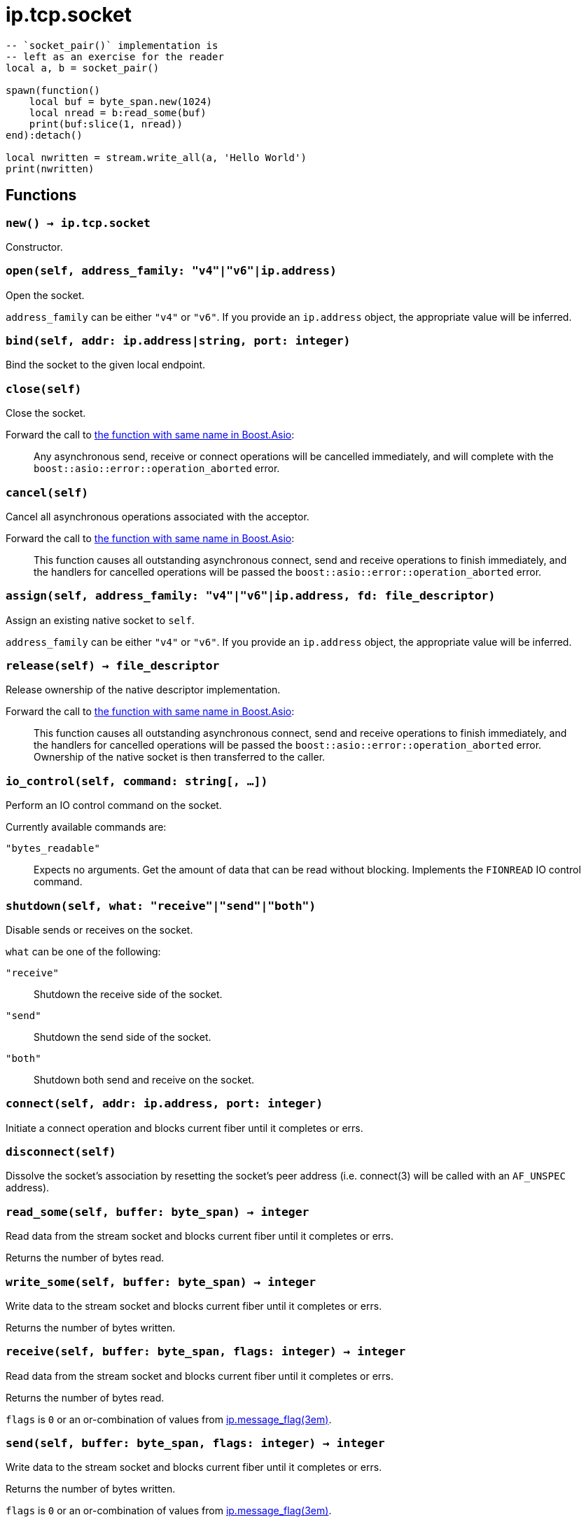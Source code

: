 = ip.tcp.socket

ifeval::["{doctype}" == "manpage"]

== Name

Emilua - Lua execution engine

== Synopsis

endif::[]

[source,lua]
----
-- `socket_pair()` implementation is
-- left as an exercise for the reader
local a, b = socket_pair()

spawn(function()
    local buf = byte_span.new(1024)
    local nread = b:read_some(buf)
    print(buf:slice(1, nread))
end):detach()

local nwritten = stream.write_all(a, 'Hello World')
print(nwritten)
----

== Functions

=== `new() -> ip.tcp.socket`

Constructor.

=== `open(self, address_family: "v4"|"v6"|ip.address)`

Open the socket.

`address_family` can be either `"v4"` or `"v6"`. If you provide an `ip.address`
object, the appropriate value will be inferred.

=== `bind(self, addr: ip.address|string, port: integer)`

Bind the socket to the given local endpoint.

=== `close(self)`

Close the socket.

Forward the call to
https://www.boost.org/doc/libs/1_78_0/doc/html/boost_asio/reference/basic_stream_socket/close/overload2.html[the
function with same name in Boost.Asio]:

[quote]
____
Any asynchronous send, receive or connect operations will be cancelled
immediately, and will complete with the `boost::asio::error::operation_aborted`
error.
____

=== `cancel(self)`

Cancel all asynchronous operations associated with the acceptor.

Forward the call to
https://www.boost.org/doc/libs/1_78_0/doc/html/boost_asio/reference/basic_stream_socket/cancel/overload2.html[the
function with same name in Boost.Asio]:

[quote]
____
This function causes all outstanding asynchronous connect, send and receive
operations to finish immediately, and the handlers for cancelled operations will
be passed the `boost::asio::error::operation_aborted` error.
____

=== `assign(self, address_family: "v4"|"v6"|ip.address, fd: file_descriptor)`

Assign an existing native socket to `self`.

`address_family` can be either `"v4"` or `"v6"`. If you provide an `ip.address`
object, the appropriate value will be inferred.

=== `release(self) -> file_descriptor`

Release ownership of the native descriptor implementation.

Forward the call to
https://www.boost.org/doc/libs/1_81_0/doc/html/boost_asio/reference/basic_stream_socket/release/overload2.html[the
function with same name in Boost.Asio]:

[quote]
____
This function causes all outstanding asynchronous connect, send and receive
operations to finish immediately, and the handlers for cancelled operations will
be passed the `boost::asio::error::operation_aborted` error. Ownership of the
native socket is then transferred to the caller.
____

=== `io_control(self, command: string[, ...])`

Perform an IO control command on the socket.

Currently available commands are:

`"bytes_readable"`:: Expects no arguments. Get the amount of data that can be
read without blocking. Implements the `FIONREAD` IO control command.

=== `shutdown(self, what: "receive"|"send"|"both")`

Disable sends or receives on the socket.

`what` can be one of the following:

`"receive"`:: Shutdown the receive side of the socket.
`"send"`:: Shutdown the send side of the socket.
`"both"`:: Shutdown both send and receive on the socket.

=== `connect(self, addr: ip.address, port: integer)`

Initiate a connect operation and blocks current fiber until it completes or
errs.

=== `disconnect(self)`

Dissolve the socket's association by resetting the socket's peer address
(i.e. connect(3) will be called with an `AF_UNSPEC` address).

=== `read_some(self, buffer: byte_span) -> integer`

Read data from the stream socket and blocks current fiber until it completes or
errs.

Returns the number of bytes read.

=== `write_some(self, buffer: byte_span) -> integer`

Write data to the stream socket and blocks current fiber until it completes or
errs.

Returns the number of bytes written.

=== `receive(self, buffer: byte_span, flags: integer) -> integer`

Read data from the stream socket and blocks current fiber until it completes or
errs.

Returns the number of bytes read.

`flags` is `0` or an or-combination of values from
xref:ip.message_flag.adoc[ip.message_flag(3em)].

=== `send(self, buffer: byte_span, flags: integer) -> integer`

Write data to the stream socket and blocks current fiber until it completes or
errs.

Returns the number of bytes written.

`flags` is `0` or an or-combination of values from
xref:ip.message_flag.adoc[ip.message_flag(3em)].

=== `send_file(self, file: file.random_access, offset: integer, size_in_bytes: integer, n_number_of_bytes_per_send: integer[, head: byte_span[, tail: byte_span]]) -> integer`

A wrapper for the
https://docs.microsoft.com/en-us/windows/win32/api/mswsock/nf-mswsock-transmitfile[`TransmitFile()`
function].

NOTE: Only available on Windows.

IMPORTANT: Lua conventions on index starting at `1` are ignored. Indexes here
are OS-mandated and start at `0`.

=== `wait(self, wait_type: "read"|"write"|"error")`

Wait for the socket to become ready to read, ready to write, or to have pending
error conditions.

In short, the reactor model is exposed on top of the proactor model.

IMPORTANT: You shouldn't be using reactor-style operations on Emilua. However
there's this one obsolete and buggy TCP feature that presumes reactor-style
operations: `SO_OOBINLINE` (`out_of_band_inline`) + `sockatmark()`
(`at_mark`). If you're implementing
http://www.tcpipguide.com/free/t_TelnetInterruptHandlingUsingOutOfBandSignalingTheT.htm[an
ancient obscure protocol] that for some reason can avoid the TCP OOB bugs then
you'll need to use this function.

`wait_type` can be one of the following:

`"read"`:: Wait for a socket to become ready to read.
`"write"`:: Wait for a socket to become ready to write.
`"error"`:: Wait for a socket to have error conditions pending.

=== `set_option(self, opt: string, val)`

Set an option on the socket.

Currently available options are:

`"tcp_no_delay"`::
https://www.boost.org/doc/libs/1_72_0/doc/html/boost_asio/reference/ip__tcp/no_delay.html[Check
Boost.Asio documentation].

`"send_low_watermark"`::
https://www.boost.org/doc/libs/1_72_0/doc/html/boost_asio/reference/socket_base/send_low_watermark.html[Check
Boost.Asio documentation].

`"send_buffer_size"`::
https://www.boost.org/doc/libs/1_72_0/doc/html/boost_asio/reference/socket_base/send_buffer_size.html[Check
Boost.Asio documentation].

`"receive_low_watermark"`::
https://www.boost.org/doc/libs/1_72_0/doc/html/boost_asio/reference/socket_base/receive_low_watermark.html[Check
Boost.Asio documentation].

`"receive_buffer_size"`::
https://www.boost.org/doc/libs/1_72_0/doc/html/boost_asio/reference/socket_base/receive_buffer_size.html[Check
Boost.Asio documentation].

`"out_of_band_inline"`::
Socket option for putting received out-of-band data inline.
+
IMPORTANT: Do bear in mind that
http://www.serverframework.com/asynchronousevents/2011/10/out-of-band-data-and-overlapped-io.html[the
BSD socket API for `SO_OOBINLINE` is incompatible with proactor-style
operations.]

`"linger"`::
https://www.boost.org/doc/libs/1_72_0/doc/html/boost_asio/reference/socket_base/linger.html[Check
Boost.Asio documentation].

`"keep_alive"`::
https://www.boost.org/doc/libs/1_72_0/doc/html/boost_asio/reference/socket_base/keep_alive.html[Check
Boost.Asio documentation].

`"do_not_route"`::
https://www.boost.org/doc/libs/1_72_0/doc/html/boost_asio/reference/socket_base/do_not_route.html[Check
Boost.Asio documentation].

`"debug"`::
https://www.boost.org/doc/libs/1_72_0/doc/html/boost_asio/reference/socket_base/debug.html[Check
Boost.Asio documentation].

`"v6_only"`::
https://www.boost.org/doc/libs/1_78_0/doc/html/boost_asio/reference/ip%5F_v6_only.html[Check
Boost.Asio documentation].

=== `get_option(self, opt: string) -> value`

Get an option from the socket.

Currently available options are:

`"tcp_no_delay"`::
https://www.boost.org/doc/libs/1_72_0/doc/html/boost_asio/reference/ip__tcp/no_delay.html[Check
Boost.Asio documentation].

`"send_low_watermark"`::
https://www.boost.org/doc/libs/1_72_0/doc/html/boost_asio/reference/socket_base/send_low_watermark.html[Check
Boost.Asio documentation].

`"send_buffer_size"`::
https://www.boost.org/doc/libs/1_72_0/doc/html/boost_asio/reference/socket_base/send_buffer_size.html[Check
Boost.Asio documentation].

`"receive_low_watermark"`::
https://www.boost.org/doc/libs/1_72_0/doc/html/boost_asio/reference/socket_base/receive_low_watermark.html[Check
Boost.Asio documentation].

`"receive_buffer_size"`::
https://www.boost.org/doc/libs/1_72_0/doc/html/boost_asio/reference/socket_base/receive_buffer_size.html[Check
Boost.Asio documentation].

`"out_of_band_inline"`::
https://www.boost.org/doc/libs/1_72_0/doc/html/boost_asio/reference/socket_base/out_of_band_inline.html[Check
Boost.Asio documentation].

`"linger"`::
https://www.boost.org/doc/libs/1_72_0/doc/html/boost_asio/reference/socket_base/linger.html[Check
Boost.Asio documentation].

`"keep_alive"`::
https://www.boost.org/doc/libs/1_72_0/doc/html/boost_asio/reference/socket_base/keep_alive.html[Check
Boost.Asio documentation].

`"do_not_route"`::
https://www.boost.org/doc/libs/1_72_0/doc/html/boost_asio/reference/socket_base/do_not_route.html[Check
Boost.Asio documentation].

`"debug"`::
https://www.boost.org/doc/libs/1_72_0/doc/html/boost_asio/reference/socket_base/debug.html[Check
Boost.Asio documentation].

`"v6_only"`::
https://www.boost.org/doc/libs/1_78_0/doc/html/boost_asio/reference/ip%5F_v6_only.html[Check
Boost.Asio documentation].

== Properties

=== `is_open: boolean`

Whether the socket is open.

=== `local_address: ip.address`

The local address endpoint of the socket.

=== `local_port: integer`

The local port endpoint of the socket.

=== `remote_address: ip.address`

The remote address endpoint of the socket.

=== `remote_port: integer`

The remote port endpoint of the socket.

=== `at_mark: boolean`

Whether the socket is at the out-of-band data mark.

IMPORTANT: You must set the `out_of_band_inline` socket option and use
reactor-style operations (`wait()`) to use this feature.
